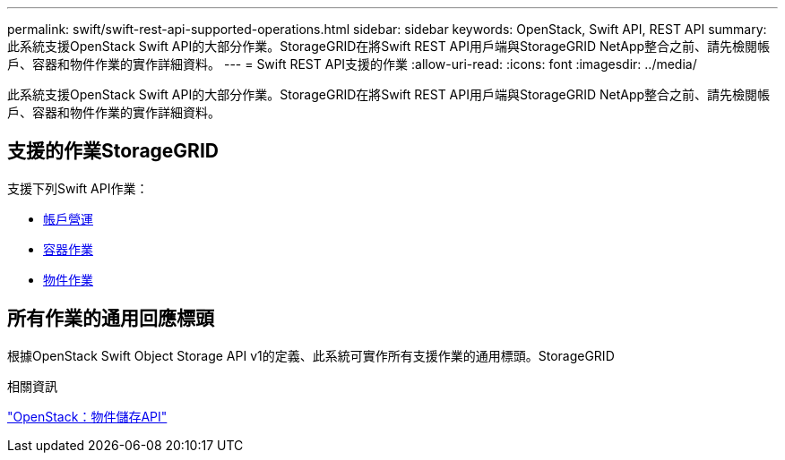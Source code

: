 ---
permalink: swift/swift-rest-api-supported-operations.html 
sidebar: sidebar 
keywords: OpenStack, Swift API, REST API 
summary: 此系統支援OpenStack Swift API的大部分作業。StorageGRID在將Swift REST API用戶端與StorageGRID NetApp整合之前、請先檢閱帳戶、容器和物件作業的實作詳細資料。 
---
= Swift REST API支援的作業
:allow-uri-read: 
:icons: font
:imagesdir: ../media/


[role="lead"]
此系統支援OpenStack Swift API的大部分作業。StorageGRID在將Swift REST API用戶端與StorageGRID NetApp整合之前、請先檢閱帳戶、容器和物件作業的實作詳細資料。



== 支援的作業StorageGRID

支援下列Swift API作業：

* xref:account-operations.adoc[帳戶營運]
* xref:container-operations.adoc[容器作業]
* xref:object-operations.adoc[物件作業]




== 所有作業的通用回應標頭

根據OpenStack Swift Object Storage API v1的定義、此系統可實作所有支援作業的通用標頭。StorageGRID

.相關資訊
http://docs.openstack.org/developer/swift/api/object_api_v1_overview.html["OpenStack：物件儲存API"^]
